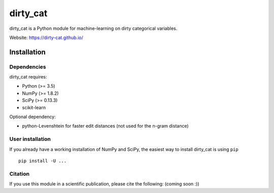 dirty_cat
=========

dirty_cat is a Python module for machine-learning on dirty categorical variables.

Website: https://dirty-cat.github.io/

Installation
------------

Dependencies
~~~~~~~~~~~~

dirty_cat requires:

- Python (>= 3.5)
- NumPy (>= 1.8.2)
- SciPy (>= 0.13.3)
- scikit-learn

Optional dependency:

- python-Levenshtein for faster edit distances (not used for the n-gram
  distance)

User installation
~~~~~~~~~~~~~~~~~

If you already have a working installation of NumPy and SciPy,
the easiest way to install dirty_cat is using ``pip`` ::

    pip install -U ...


Citation
~~~~~~~~

If you use this module in a scientific publication, please cite the following:
(coming soon :))
